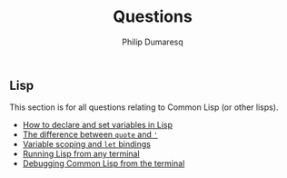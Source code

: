 #+TITLE: Questions
#+AUTHOR: Philip Dumaresq
#+HTML_HEAD: <link rel="stylesheet" type="text/css" href="../assets/org.css" />
#+OPTIONS: toc:nil

** COMMENT Java
This section is for all questions relating to Java, in particular the ~stream~ API.

** Lisp
This section is for all questions relating to Common Lisp (or other lisps).
- [[file:lisp-setting-variables.org][How to declare and set variables in Lisp]]
- [[file:lisp-quote-vs-'.org][The difference between ~quote~ and ~'~]]
- [[file:lisp-let-scoping.org][Variable scoping and ~let~ bindings]]
- [[file:lisp-running-from-terminal.org][Running Lisp from any terminal]]
- [[file:lisp-debugging.org][Debugging Common Lisp from the terminal]]

** COMMENT Prolog
This section is for all questions relating to Prolog

** COMMENT C
This section is for all questions relating to Lisp, Scheme, Clojure, etc

** COMMENT Ruby
This section is for all questions relating to Lisp, Scheme, Clojure, etc
